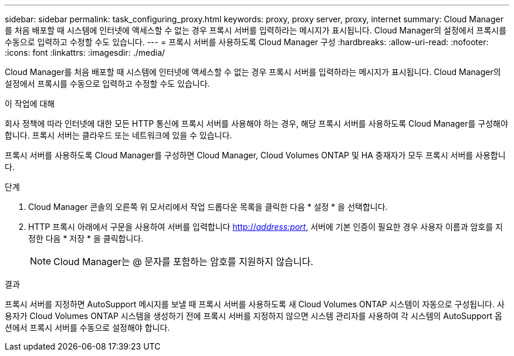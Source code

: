 ---
sidebar: sidebar 
permalink: task_configuring_proxy.html 
keywords: proxy, proxy server, proxy, internet 
summary: Cloud Manager를 처음 배포할 때 시스템에 인터넷에 액세스할 수 없는 경우 프록시 서버를 입력하라는 메시지가 표시됩니다. Cloud Manager의 설정에서 프록시를 수동으로 입력하고 수정할 수도 있습니다. 
---
= 프록시 서버를 사용하도록 Cloud Manager 구성
:hardbreaks:
:allow-uri-read: 
:nofooter: 
:icons: font
:linkattrs: 
:imagesdir: ./media/


[role="lead"]
Cloud Manager를 처음 배포할 때 시스템에 인터넷에 액세스할 수 없는 경우 프록시 서버를 입력하라는 메시지가 표시됩니다. Cloud Manager의 설정에서 프록시를 수동으로 입력하고 수정할 수도 있습니다.

.이 작업에 대해
회사 정책에 따라 인터넷에 대한 모든 HTTP 통신에 프록시 서버를 사용해야 하는 경우, 해당 프록시 서버를 사용하도록 Cloud Manager를 구성해야 합니다. 프록시 서버는 클라우드 또는 네트워크에 있을 수 있습니다.

프록시 서버를 사용하도록 Cloud Manager를 구성하면 Cloud Manager, Cloud Volumes ONTAP 및 HA 중재자가 모두 프록시 서버를 사용합니다.

.단계
. Cloud Manager 콘솔의 오른쪽 위 모서리에서 작업 드롭다운 목록을 클릭한 다음 * 설정 * 을 선택합니다.
. HTTP 프록시 아래에서 구문을 사용하여 서버를 입력합니다 http://_address:port_[], 서버에 기본 인증이 필요한 경우 사용자 이름과 암호를 지정한 다음 * 저장 * 을 클릭합니다.
+

NOTE: Cloud Manager는 @ 문자를 포함하는 암호를 지원하지 않습니다.



.결과
프록시 서버를 지정하면 AutoSupport 메시지를 보낼 때 프록시 서버를 사용하도록 새 Cloud Volumes ONTAP 시스템이 자동으로 구성됩니다. 사용자가 Cloud Volumes ONTAP 시스템을 생성하기 전에 프록시 서버를 지정하지 않으면 시스템 관리자를 사용하여 각 시스템의 AutoSupport 옵션에서 프록시 서버를 수동으로 설정해야 합니다.
